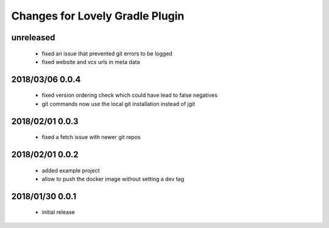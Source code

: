 ================================
Changes for Lovely Gradle Plugin
================================

unreleased
==========

 - fixed an issue that prevented git errors to be logged

 - fixed website and vcs urls in meta data

2018/03/06 0.0.4
================

 - fixed version ordering check which could have lead to false negatives

 - git commands now use the local git installation instead of jgit

2018/02/01 0.0.3
================

 - fixed a fetch issue with newer git repos

2018/02/01 0.0.2
================

 - added example project

 - allow to push the docker image without setting a dev tag

2018/01/30 0.0.1
================

 - initial release
